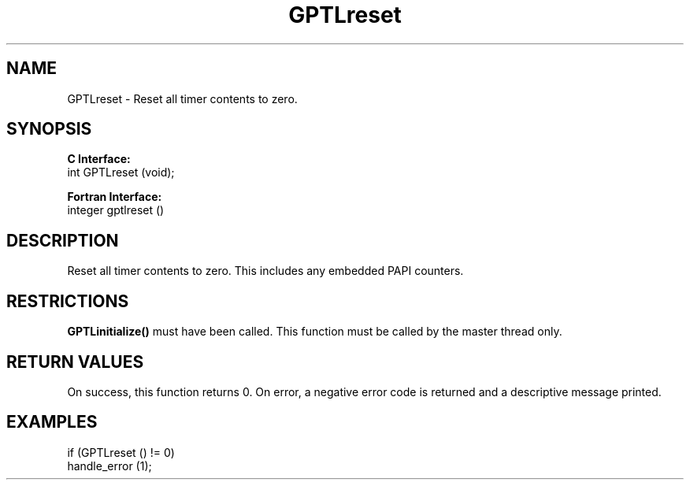 .\" $Id: GPTLreset.3,v 1.3 2009-01-04 21:14:41 rosinski Exp $
.TH GPTLreset 3 "January, 2009" "GPTL"

.SH NAME
GPTLreset \- Reset all timer contents to zero. 

.SH SYNOPSIS
.B C Interface:
.nf
int GPTLreset (void);
.fi

.B Fortran Interface:
.nf
integer gptlreset ()
.fi

.SH DESCRIPTION
Reset all timer contents to zero.  This includes any embedded PAPI counters.

.SH RESTRICTIONS
.B GPTLinitialize()
must have been called. This function must be called by the master thread only.

.SH RETURN VALUES
On success, this function returns 0.
On error, a negative error code is returned and a descriptive message
printed. 

.SH EXAMPLES
.nf         
.if t .ft CW

if (GPTLreset () != 0)
  handle_error (1);

.if t .ft P
.fi
